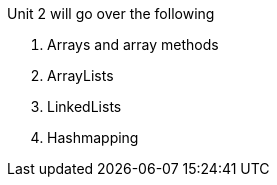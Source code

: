 Unit 2 will go over the following

1. Arrays and array methods

2. ArrayLists

3. LinkedLists 

4. Hashmapping
